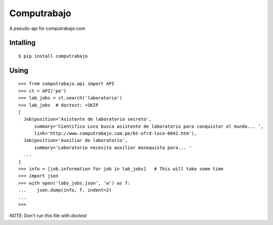 
Computrabajo
============

.. image:: https://secure.travis-ci.org/marsam/computrabajo.png?branch=master

A pseudo-api for computrabajo.com

Intalling
---------
::

    $ pip install computrabajo


Using
-----

::

    >>> from computrabajo.api import API
    >>> ct = API('pe')
    >>> lab_jobs = ct.search('laboratorio')
    >>> lab_jobs  # doctest: +SKIP
    [
      Job(position='Asistente de laboratorio secreto',
          summary='Cientifico Loco busca asistente de laboratorio para conquistar el mundo... ',
          link='http://www.computrabajo.com.pe/bt-ofrd-loco-0042.htm'),
      Job(position='Auxiliar de laboratorio',
          summary='Laboratorio necesita auxiliar masoquista para... '
      ...
    ]
    >>> info = [job.information for job in lab_jobs]   # This will take some time
    >>> import json
    >>> with open('labs_jobs.json', 'w') as f:
    ...    json.dump(info, f, indent=2)
    ...
    >>>

*NOTE*: Don't run this file with *doctest*

